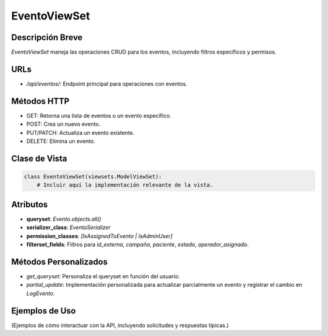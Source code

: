 EventoViewSet
=============

Descripción Breve
-----------------

`EventoViewSet` maneja las operaciones CRUD para los eventos, incluyendo filtros específicos y permisos.

URLs
----

- `/api/eventos/`: Endpoint principal para operaciones con eventos.

Métodos HTTP
------------

- GET: Retorna una lista de eventos o un evento específico.
- POST: Crea un nuevo evento.
- PUT/PATCH: Actualiza un evento existente.
- DELETE: Elimina un evento.

Clase de Vista
--------------

.. code-block:: python

    class EventoViewSet(viewsets.ModelViewSet):
        # Incluir aquí la implementación relevante de la vista.

Atributos
---------

- **queryset**: `Evento.objects.all()`
- **serializer_class**: `EventoSerializer`
- **permission_classes**: `[IsAssignedToEvento | IsAdminUser]`
- **filterset_fields**: Filtros para `id_externa`, `campaña`, `paciente`, `estado`, `operador_asignado`.

Métodos Personalizados
----------------------

- `get_queryset`: Personaliza el queryset en función del usuario.
- `partial_update`: Implementación personalizada para actualizar parcialmente un evento y registrar el cambio en `LogEvento`.

Ejemplos de Uso
---------------

(Ejemplos de cómo interactuar con la API, incluyendo solicitudes y respuestas típicas.)
